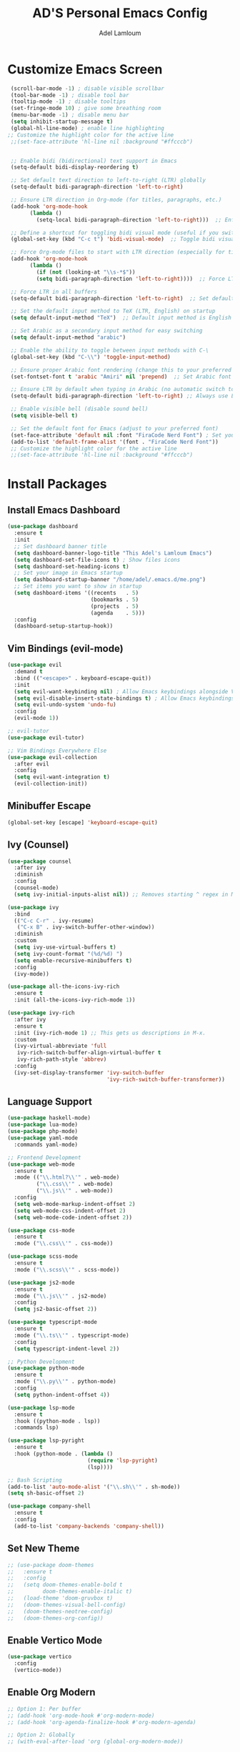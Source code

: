 #+TITLE: AD'S Personal Emacs Config
#+AUTHOR: Adel Lamloum
#+STARTUP: fold

* Customize Emacs Screen
#+BEGIN_SRC emacs-lisp
  (scroll-bar-mode -1) ; disable visible scrollbar
  (tool-bar-mode -1) ; disable tool bar
  (tooltip-mode -1) ; disable tooltips
  (set-fringe-mode 10) ; give some breathing room
  (menu-bar-mode -1) ; disable menu bar
  (setq inhibit-startup-message t)
  (global-hl-line-mode) ; enable line highlighting
 ;; Customize the highlight color for the active line
  ;;(set-face-attribute 'hl-line nil :background "#ffcccb")


  ;; Enable bidi (bidirectional) text support in Emacs
  (setq-default bidi-display-reordering t)

  ;; Set default text direction to left-to-right (LTR) globally
  (setq-default bidi-paragraph-direction 'left-to-right)

  ;; Ensure LTR direction in Org-mode (for titles, paragraphs, etc.)
  (add-hook 'org-mode-hook
	    (lambda ()
	      (setq-local bidi-paragraph-direction 'left-to-right)))  ;; Enforce LTR in Org-mode

  ;; Define a shortcut for toggling bidi visual mode (useful if you switch between Arabic and English)
  (global-set-key (kbd "C-c t") 'bidi-visual-mode)  ;; Toggle bidi visual mode with C-c t

  ;; Force Org-mode files to start with LTR direction (especially for titles like #+TITLE)
  (add-hook 'org-mode-hook
	    (lambda ()
	      (if (not (looking-at "\\s-*$"))
		  (setq bidi-paragraph-direction 'left-to-right))))  ;; Force LTR in Org-mode

  ;; Force LTR in all buffers
  (setq-default bidi-paragraph-direction 'left-to-right)  ;; Set default direction globally to LTR

  ;; Set the default input method to TeX (LTR, English) on startup
  (setq default-input-method "TeX")  ;; Default input method is English (LTR)

  ;; Set Arabic as a secondary input method for easy switching
  (setq default-input-method "arabic")

  ;; Enable the ability to toggle between input methods with C-\
  (global-set-key (kbd "C-\\") 'toggle-input-method)

  ;; Ensure proper Arabic font rendering (change this to your preferred Arabic font)
  (set-fontset-font t 'arabic "Amiri" nil 'prepend)  ;; Set Arabic font (Amiri is an example)

  ;; Ensure LTR by default when typing in Arabic (no automatic switch to RTL)
  (setq-default bidi-paragraph-direction 'left-to-right) ;; Always use LTR even with Arabic input

  ;; Enable visible bell (disable sound bell)
  (setq visible-bell t)

  ;; Set the default font for Emacs (adjust to your preferred font)
  (set-face-attribute 'default nil :font "FiraCode Nerd Font") ; Set your preferred font
  (add-to-list 'default-frame-alist '(font . "FiraCode Nerd Font"))
  ;; Customize the highlight color for the active line
  ;;(set-face-attribute 'hl-line nil :background "#ffcccb")

  #+END_SRC

* Install Packages
** Install Emacs Dashboard
#+BEGIN_SRC emacs-lisp
(use-package dashboard
  :ensure t
  :init
  ;; Set dashboard banner title
  (setq dashboard-banner-logo-title "This Adel's Lamloum Emacs")
  (setq dashboard-set-file-icons t) ; Show files icons
  (setq dashboard-set-heading-icons t)
  ;; Set your image in Emacs startup
  (setq dashboard-startup-banner "/home/adel/.emacs.d/me.png")
  ;; Set items you want to show in startup
  (setq dashboard-items '((recents   . 5)
                          (bookmarks . 5)
                          (projects  . 5)
                          (agenda    . 5)))
  :config
  (dashboard-setup-startup-hook))
#+END_SRC

** Vim Bindings (evil-mode)
#+BEGIN_SRC emacs-lisp
  (use-package evil
    :demand t
    :bind (("<escape>" . keyboard-escape-quit))
    :init
    (setq evil-want-keybinding nil) ; Allow Emacs keybindings alongside Vim keybindings
    (setq evil-disable-insert-state-bindings t) ; Allow Emacs keybindings in Insert Mode
    (setq evil-undo-system 'undo-fu)
    :config
    (evil-mode 1))

  ;; evil-tutor
  (use-package evil-tutor)

  ;; Vim Bindings Everywhere Else
  (use-package evil-collection
    :after evil
    :config
    (setq evil-want-integration t)
    (evil-collection-init))
#+END_SRC

** Minibuffer Escape
#+BEGIN_SRC emacs-lisp
(global-set-key [escape] 'keyboard-escape-quit)
#+END_SRC

** Ivy (Counsel)
#+BEGIN_SRC emacs-lisp
(use-package counsel
  :after ivy
  :diminish
  :config
  (counsel-mode)
  (setq ivy-initial-inputs-alist nil)) ;; Removes starting ^ regex in M-x

(use-package ivy
  :bind
  (("C-c C-r" . ivy-resume)
   ("C-x B" . ivy-switch-buffer-other-window))
  :diminish
  :custom
  (setq ivy-use-virtual-buffers t)
  (setq ivy-count-format "(%d/%d) ")
  (setq enable-recursive-minibuffers t)
  :config
  (ivy-mode))

(use-package all-the-icons-ivy-rich
  :ensure t
  :init (all-the-icons-ivy-rich-mode 1))

(use-package ivy-rich
  :after ivy
  :ensure t
  :init (ivy-rich-mode 1) ;; This gets us descriptions in M-x.
  :custom
  (ivy-virtual-abbreviate 'full
   ivy-rich-switch-buffer-align-virtual-buffer t
   ivy-rich-path-style 'abbrev)
  :config
  (ivy-set-display-transformer 'ivy-switch-buffer
                               'ivy-rich-switch-buffer-transformer))
#+END_SRC

** Language Support
#+BEGIN_SRC emacs-lisp
(use-package haskell-mode)
(use-package lua-mode)
(use-package php-mode)
(use-package yaml-mode
  :commands yaml-mode)

;; Frontend Development
(use-package web-mode
  :ensure t
  :mode (("\\.html?\\'" . web-mode)
         ("\\.css\\'" . web-mode)
         ("\\.js\\'" . web-mode))
  :config
  (setq web-mode-markup-indent-offset 2)
  (setq web-mode-css-indent-offset 2)
  (setq web-mode-code-indent-offset 2))

(use-package css-mode
  :ensure t
  :mode ("\\.css\\'" . css-mode))

(use-package scss-mode
  :ensure t
  :mode ("\\.scss\\'" . scss-mode))

(use-package js2-mode
  :ensure t
  :mode ("\\.js\\'" . js2-mode)
  :config
  (setq js2-basic-offset 2))

(use-package typescript-mode
  :ensure t
  :mode ("\\.ts\\'" . typescript-mode)
  :config
  (setq typescript-indent-level 2))

;; Python Development
(use-package python-mode
  :ensure t
  :mode ("\\.py\\'" . python-mode)
  :config
  (setq python-indent-offset 4))

(use-package lsp-mode
  :ensure t
  :hook ((python-mode . lsp))
  :commands lsp)

(use-package lsp-pyright
  :ensure t
  :hook (python-mode . (lambda ()
                         (require 'lsp-pyright)
                         (lsp))))

;; Bash Scripting
(add-to-list 'auto-mode-alist '("\\.sh\\'" . sh-mode))
(setq sh-basic-offset 2)

(use-package company-shell
  :ensure t
  :config
  (add-to-list 'company-backends 'company-shell))
#+END_SRC

** Set New Theme
#+BEGIN_SRC emacs-lisp
;; (use-package doom-themes
;;   :ensure t
;;   :config
;;   (setq doom-themes-enable-bold t
;;         doom-themes-enable-italic t)
;;   (load-theme 'doom-gruvbox t)
;;   (doom-themes-visual-bell-config)
;;   (doom-themes-neotree-config)
;;   (doom-themes-org-config))
#+END_SRC

** Enable Vertico Mode
#+BEGIN_SRC emacs-lisp
(use-package vertico
  :config
  (vertico-mode))
#+END_SRC

** Enable Org Modern
#+BEGIN_SRC emacs-lisp
;; Option 1: Per buffer
;; (add-hook 'org-mode-hook #'org-modern-mode)
;; (add-hook 'org-agenda-finalize-hook #'org-modern-agenda)

;; Option 2: Globally
;; (with-eval-after-load 'org (global-org-modern-mode))
#+END_SRC

** Highlight TODO
#+BEGIN_SRC emacs-lisp
(use-package hl-todo
  :hook ((org-mode . hl-todo-mode)
         (prog-mode . hl-todo-mode))
  :config
  (setq hl-todo-highlight-punctuation ":"
        hl-todo-keyword-faces
        `(("TODO"       warning bold)
          ("FIXME"      error bold)
          ("HACK"       font-lock-constant-face bold)
          ("REVIEW"     font-lock-keyword-face bold)
          ("NOTE"       success bold)
          ("DEPRECATED" font-lock-doc-face bold))))
#+END_SRC

** Install Which-Key
#+BEGIN_SRC emacs-lisp
(use-package which-key
  :init (which-key-mode)
  :diminish which-key-mode
  :config
  (setq which-key-idle-delay 0.3))
#+END_SRC

** Corfu Auto Complete
#+BEGIN_SRC emacs-lisp
(use-package corfu
  :ensure t
  :config
  (global-corfu-mode)
  (setq completion-cycle-threshold 3)
  (setq read-extended-command-predicate #'command-completion-default-include-p)
  (setq corfu-auto t)
  (setq corfu-quit-no-match 'separator))
#+END_SRC

** Install Colorful-Mode
#+BEGIN_SRC emacs-lisp
(use-package colorful-mode
  :ensure t
  :hook (prog-mode text-mode))
#+END_SRC

** Babel Language
#+BEGIN_SRC emacs-lisp
(org-babel-do-load-languages
 'org-babel-load-languages
 '((shell . t)
   (python . t)))
#+END_SRC

** Htmlize
#+BEGIN_SRC emacs-lisp
(use-package htmlize)
#+END_SRC

** Markdown Support
#+BEGIN_SRC emacs-lisp
(use-package markdown-mode
  :ensure t
  :mode (("\\.md\\'" . markdown-mode)
         ("\\.markdown\\'" . markdown-mode))
  :init (setq markdown-command "markdown"))
(use-package markdown-preview-mode
  :ensure t)
#+END_SRC

** Download
#+BEGIN_SRC emacs-lisp
(use-package org-download)
#+END_SRC

** Org Bullets
#+BEGIN_SRC emacs-lisp
(add-hook 'org-mode-hook 'org-indent-mode)
(use-package org-bullets)
(add-hook 'org-mode-hook (lambda () (org-bullets-mode 1)))
#+END_SRC

** Nerd Icons
#+BEGIN_SRC emacs-lisp
(use-package nerd-icons
  :ensure t
  :custom
  (nerd-icons-font-family "FiraCode Nerd Font"))
#+END_SRC

** Doom Modeline
#+BEGIN_SRC emacs-lisp
      (use-package doom-modeline
        :ensure t
        :init (doom-modeline-mode 1)
;; Customize the mark color for the region
  (set-face-attribute 'region nil :background "#add8e6")

  )

#+END_SRC

** All-the-Icons
#+BEGIN_SRC emacs-lisp
;; (use-package all-the-icons
;;   :if (display-graphic-p))
#+END_SRC

** NeoTree
#+BEGIN_SRC emacs-lisp
(use-package neotree
  :after general
  :config
  (setq neo-smart-open t
        neo-show-hidden-files t
        neo-window-width 55
        neo-window-fixed-size nil
        inhibit-compacting-font-caches t
        projectile-switch-project-action 'neotree-projectile-action)

  ;; Truncate long file names in NeoTree
  (add-hook 'neo-after-create-hook
            #'(lambda (_)
                (with-current-buffer (get-buffer neo-buffer-name)
                  (setq truncate-lines t)
                  (setq word-wrap nil)
                  (make-local-variable 'auto-hscroll-mode)
                  (setq auto-hscroll-mode nil)))))

;; Define keybindings using general.el
(general-define-key
 :prefix "C-c" ;; Use the leader key defined above
 "t" 'neotree-toggle ;; Toggle NeoTree with "C-c t"
 "p" 'neotree-projectile-toggle ;; Toggle NeoTree with Projectile integration using "C-c p"
 "r" 'neotree-refresh) ;; Refresh NeoTree with "C-c r"
#+END_SRC

** Sudo-Edit
#+BEGIN_SRC emacs-lisp
(use-package sudo-edit
  :ensure t
  :bind (("C-x x f" . sudo-edit-find-file)
         ("C-x x e" . sudo-edit)))
#+END_SRC

** Org Roam
#+BEGIN_SRC emacs-lisp
(use-package org-roam
  :ensure t
  :init
  (setq org-roam-v2-ack t)
  :custom
  (org-roam-directory "~/adel-notes/org-roams/")
  (org-roam-completion-everywhere t)
  (org-roam-capture-templates
   '(("d" "default" plain
      "%?"
      :if-new (file+head "%<%Y%m%d%H%M%S>-${slug}.org" "#+title: ${title}\n")
      :unnarrowed t)
     ("l" "programming language" plain
      "* Characteristics\n\n- Family: %?\n- Inspired by: \n\n* Reference:\n\n"
      :if-new (file+head "%<%Y%m%d%H%M%S>-${slug}.org" "#+title: ${title}\n")
      :unnarrowed t)
     ("b" "book notes" plain (file "~/adel-notes/org-roams/NoteTemplate.org")
      :if-new (file+head "%<%Y%m%d%H%M%S>-${slug}.org" "#+title: ${title}\n")
      :unnarrowed t)))
  :bind (("C-c n l" . org-roam-buffer-toggle)
         ("C-c n f" . org-roam-node-find)
         ("C-c n i" . org-roam-node-insert))
  :config
  (org-roam-setup))
#+END_SRC

** Centaur Tabs
#+BEGIN_SRC emacs-lisp
(use-package centaur-tabs
  :ensure t
  :config
  (centaur-tabs-mode t)

  (defun my-centaur-tabs-buffer-mode-icon (buffer)
    "Return the icon for BUFFER based on its major mode using nerd-icons."
    (with-current-buffer buffer
      (let ((icon (nerd-icons-icon-for-mode major-mode)))
        (if (symbolp icon)
            (nerd-icons-icon-for-file (buffer-name))
          icon))))

  (setq centaur-tabs-buffer-groups-function #'my-centaur-tabs-buffer-groups)

  (defun my-centaur-tabs-buffer-groups ()
    "Return the list of group names BUFFER belongs to."
    (list (my-centaur-tabs-buffer-mode-icon (current-buffer))))

  (setq centaur-tabs-style "bar"
        centaur-tabs-height 32
        centaur-tabs-set-modified-marker t))
#+END_SRC

** General Enhancements
#+BEGIN_SRC emacs-lisp
      (use-package highlight-indent-guides
        :ensure t
        :hook ((prog-mode . highlight-indent-guides-mode)))

      (use-package editorconfig
        :ensure t
        :config
        (editorconfig-mode 1))

      (use-package magit
        :ensure t
        :bind ("C-x g" . magit-status))
  
      (use-package projectile
        :ensure t
        :config
        (projectile-mode +1)
        (define-key projectile-mode-map (kbd "C-c p") 'projectile-command-map)

        ;; Add C-c p f to the projectile-command-map
        (define-key projectile-command-map (kbd "f") 'projectile-find-file))

      (use-package modus-themes
        :ensure t
        :config
        (load-theme 'modus-vivendi t)
  ;; Customize the mark color for the region
  (set-face-attribute 'region nil :background "#add8e6")

  )
#+END_SRC
** Install General Package
#+BEGIN_SRC emacs-lisp
(use-package general
  :ensure t
  :config
  (general-create-definer my/leader-keys
    :prefix "C-c" ;; Define a leader key for your custom keybindings
    :prefix-command 'my/leader-keys-map))
#+END_SRC
** smartparens
Smartparens is a minor mode for dealing with pairs in Emacs.
It can automatically insert pairs:
#+BEGIN_SRC emacs-lisp

  (use-package smartparens
  :ensure smartparens  ;; install the package
  :hook (prog-mode text-mode markdown-mode) ;; add `smartparens-mode` to these hooks
  :config
  ;; load default config
  (require 'smartparens-config))
#+END_SRC
** Flycheck
#+BEGIN_SRC emacs-lisp
(use-package flycheck
  :ensure t
  :init (global-flycheck-mode)
  :config
  ;; Set the default Python checker to flake8
  (setq-default flycheck-python-flake8-executable "flake8")
  ;; Show errors in the left fringe
  (setq flycheck-indication-mode 'left-fringe))
  #+end_src
  
